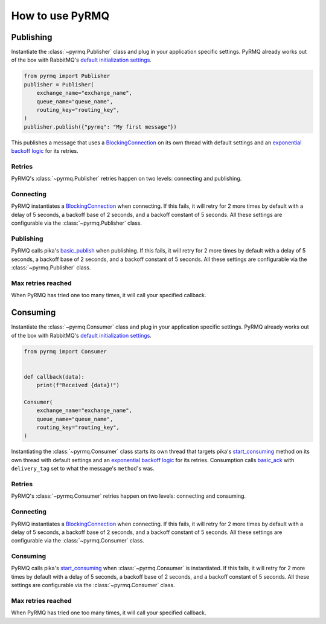 How to use PyRMQ
================

Publishing
----------
Instantiate the :class:`~pyrmq.Publisher` class and plug in your application
specific settings. PyRMQ already works out of the box with RabbitMQ's `default initialization settings`_.

.. code-block:: python

    from pyrmq import Publisher
    publisher = Publisher(
        exchange_name="exchange_name",
        queue_name="queue_name",
        routing_key="routing_key",
    )
    publisher.publish({"pyrmq": "My first message"})

This publishes a message that uses a `BlockingConnection`_ on its own thread with default settings and
an `exponential backoff logic`_ for its retries.

Retries
~~~~~~~
PyRMQ's :class:`~pyrmq.Publisher` retries happen on two levels: connecting and publishing.

Connecting
~~~~~~~~~~
PyRMQ instantiates a `BlockingConnection`_ when connecting. If this fails, it will retry for
2 more times by default with a delay of 5 seconds, a backoff base of 2 seconds, and a backoff constant of 5 seconds.
All these settings are configurable via the :class:`~pyrmq.Publisher` class.

Publishing
~~~~~~~~~~
PyRMQ calls pika's `basic_publish`_ when publishing. If this fails, it will retry for
2 more times by default with a delay of 5 seconds, a backoff base of 2 seconds, and a backoff constant of 5 seconds.
All these settings are configurable via the :class:`~pyrmq.Publisher` class.

Max retries reached
~~~~~~~~~~~~~~~~~~~
When PyRMQ has tried one too many times, it will call your specified callback.


Consuming
----------
Instantiate the :class:`~pyrmq.Consumer` class and plug in your application specific settings.
PyRMQ already works out of the box with RabbitMQ's `default initialization settings`_.

.. code-block:: python

    from pyrmq import Consumer


    def callback(data):
        print(f"Received {data}!")

    Consumer(
        exchange_name="exchange_name",
        queue_name="queue_name",
        routing_key="routing_key",
    )

Instantiating the :class:`~pyrmq.Consumer` class starts its own thread that targets pika's `start_consuming`_ method
on its own thread with default settings and an `exponential backoff logic`_ for its retries. Consumption
calls `basic_ack`_ with ``delivery_tag`` set to what the message's ``method``'s was.

Retries
~~~~~~~
PyRMQ's :class:`~pyrmq.Consumer` retries happen on two levels: connecting and consuming.

Connecting
~~~~~~~~~~
PyRMQ instantiates a `BlockingConnection`_ when connecting. If this fails, it will retry for
2 more times by default with a delay of 5 seconds, a backoff base of 2 seconds, and a backoff constant of 5 seconds.
All these settings are configurable via the :class:`~pyrmq.Consumer` class.

Consuming
~~~~~~~~~~
PyRMQ calls pika's `start_consuming`_ when :class:`~pyrmq.Consumer` is instantiated. If this fails, it will retry for
2 more times by default with a delay of 5 seconds, a backoff base of 2 seconds, and a backoff constant of 5 seconds.
All these settings are configurable via the :class:`~pyrmq.Consumer` class.

Max retries reached
~~~~~~~~~~~~~~~~~~~
When PyRMQ has tried one too many times, it will call your specified callback.

.. _default initialization settings: https://hub.docker.com/_/rabbitmq
.. _BlockingConnection: https://pika.readthedocs.io/en/stable/modules/adapters/blocking.html
.. _exponential backoff logic: https://en.wikipedia.org/wiki/Exponential_backoff
.. _basic_publish: https://pika.readthedocs.io/en/stable/modules/channel.html#pika.channel.Channel.basic_publish
.. _start_consuming: https://pika.readthedocs.io/en/stable/modules/adapters/blocking.html#pika.adapters.blocking_connection.BlockingChannel.start_consuming
.. _basic_ack: https://pika.readthedocs.io/en/stable/modules/channel.html#pika.channel.Channel.basic_ack
